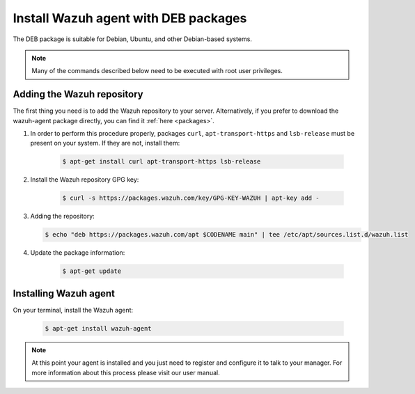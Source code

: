 .. _wazuh_agent_deb:

Install Wazuh agent with DEB packages
=====================================

The DEB package is suitable for Debian, Ubuntu, and other Debian-based systems.

.. note:: Many of the commands described below need to be executed with root user privileges.

Adding the Wazuh repository
---------------------------

The first thing you need is to add the Wazuh repository to your server. Alternatively, if you prefer to download the wazuh-agent package directly, you can find it :ref:`here <packages>`.

1. In order to perform this procedure properly, packages ``curl``, ``apt-transport-https`` and ``lsb-release`` must be present on your system. If they are not, install them:

	.. code-block:: bash

		$ apt-get install curl apt-transport-https lsb-release

2. Install the Wazuh repository GPG key:

	.. code-block:: bash

		$ curl -s https://packages.wazuh.com/key/GPG-KEY-WAZUH | apt-key add -

3. Adding the repository:

   .. code-block:: bash

		$ echo "deb https://packages.wazuh.com/apt $CODENAME main" | tee /etc/apt/sources.list.d/wazuh.list

4. Update the package information:

	.. code-block:: bash

		$ apt-get update

Installing Wazuh agent
----------------------

On your terminal, install the Wazuh agent:

	.. code-block:: bash

		$ apt-get install wazuh-agent

.. note:: At this point your agent is installed and you just need to register and configure it to talk to your manager. For more information about this process please visit our user manual.
